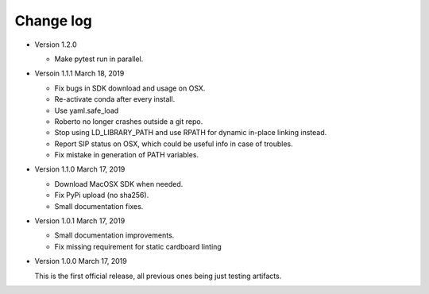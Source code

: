 .. _changelog:

Change log
##########

- Version 1.2.0

  - Make pytest run in parallel.

- Versoin 1.1.1 March 18, 2019

  - Fix bugs in SDK download and usage on OSX.
  - Re-activate conda after every install.
  - Use yaml.safe_load
  - Roberto no longer crashes outside a git repo.
  - Stop using LD_LIBRARY_PATH and use RPATH for dynamic in-place linking
    instead.
  - Report SIP status on OSX, which could be useful info in case of troubles.
  - Fix mistake in generation of PATH variables.

- Version 1.1.0 March 17, 2019

  - Download MacOSX SDK when needed.
  - Fix PyPi upload (no sha256).
  - Small documentation fixes.

- Version 1.0.1 March 17, 2019

  - Small documentation improvements.
  - Fix missing requirement for static cardboard linting

- Version 1.0.0 March 17, 2019

  This is the first official release, all previous ones being just testing
  artifacts.
